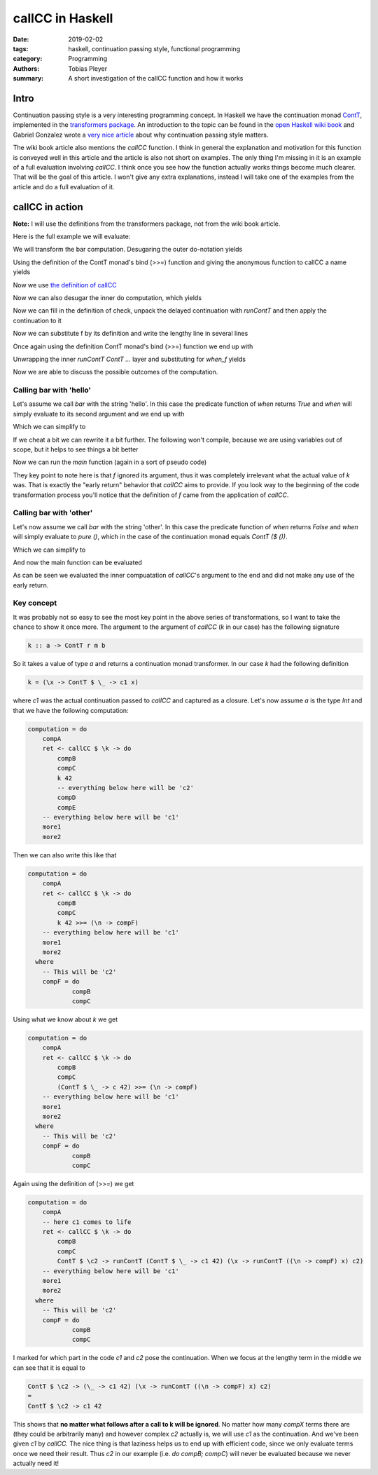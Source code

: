 callCC in Haskell
#################

:date: 2019-02-02
:tags: haskell, continuation passing style, functional programming
:category: Programming
:authors: Tobias Pleyer
:summary: A short investigation of the callCC function and how it works


Intro
=====

Continuation passing style is a very interesting programming concept. In
Haskell we have the continuation monad `ContT`_, implemented in the
`transformers package`_. An introduction to the topic can be found in the `open
Haskell wiki book`_ and Gabriel Gonzalez wrote a `very nice article`_ about why
continuation passing style matters.

.. _ContT: https://hackage.haskell.org/package/transformers-0.5.5.0/docs/src/Control.Monad.Trans.Cont.html#ContT
.. _transformers package: https://hackage.haskell.org/package/transformers-0.5.5.0/docs/Control-Monad-Trans-Cont.html
.. _open Haskell wiki book: https://en.wikibooks.org/wiki/Haskell/Continuation_passing_style
.. _very nice article: http://www.haskellforall.com/2012/12/the-continuation-monad.html

The wiki book article also mentions the *callCC* function. I think in general
the explanation and motivation for this function is conveyed well in this
article and the article is also not short on examples. The only thing I'm
missing in it is an example of a full evaluation involving *callCC*. I think
once you see how the function actually works things become much clearer. That
will be the goal of this article. I won't give any extra explanations, instead
I will take one of the examples from the article and do a full evaluation of
it.

callCC in action
================

**Note:** I will use the definitions from the transformers package, not from
the wiki book article.

Here is the full example we will evaluate:

.. code-include:: code/post59/bar.hs
    :lexer: haskell

We will transform the bar computation. Desugaring the outer do-notation yields

.. code-include:: code/post59/bar2.hs
    :lexer: haskell

Using the definition of the ContT monad's bind (>>=) function and giving the
anonymous function to callCC a name yields

.. code-include:: code/post59/bar3.hs
    :lexer: haskell

Now we use `the definition of callCC`_

.. _the definition of callCC: https://hackage.haskell.org/package/transformers-0.5.5.0/docs/src/Control.Monad.Trans.Cont.html#callCC

.. code-include:: code/post59/bar4.hs
    :lexer: haskell

Now we can also desugar the inner do computation, which yields

.. code-include:: code/post59/bar5.hs
    :lexer: haskell

Now we can fill in the definition of check, unpack the delayed continuation
with `runContT` and then apply the continuation to it

.. code-include:: code/post59/bar6.hs
    :lexer: haskell

Now we can substitute f by its definition and write the lengthy line in several
lines

.. code-include:: code/post59/bar7.hs
    :lexer: haskell

Once again using the definition ContT monad's bind (>>=) function we end up
with

.. code-include:: code/post59/bar8.hs
    :lexer: haskell

Unwrapping the inner `runContT ContT ...` layer and substituting for `when_f`
yields

.. code-include:: code/post59/bar9.hs
    :lexer: haskell

Now we are able to discuss the possible outcomes of the computation.

Calling bar with 'hello'
------------------------

Let's assume we call `bar` with the string 'hello'. In this case the predicate
function of `when` returns `True` and `when` will simply evaluate to its second
argument and we end up with

.. code-include:: code/post59/bar10.hs
    :lexer: haskell

Which we can simplify to

.. code-include:: code/post59/bar11.hs
    :lexer: haskell

If we cheat a bit we can rewrite it a bit further. The following won't compile,
because we are using variables out of scope, but it helps to see things a bit
better

.. code-include:: code/post59/bar12.hs
    :lexer: haskell

Now we can run the `main` function (again in a sort of pseudo code)

.. code-include:: code/post59/bar13.hs
    :lexer: haskell

They key point to note here is that `f` ignored its argument, thus it was
completely irrelevant what the actual value of `k` was. That is exactly the
"early return" behavior that *callCC* aims to provide. If you look way to the
beginning of the code transformation process you'll notice that the definition
of `f` came from the application of *callCC*.

Calling bar with 'other'
------------------------

Let's now assume we call `bar` with the string 'other'. In this case the
predicate function of `when` returns `False` and `when` will simply evaluate to
`pure ()`, which in the case of the continuation monad equals `ContT ($ ())`.

.. code-include:: code/post59/bar14.hs
    :lexer: haskell

Which we can simplify to

.. code-include:: code/post59/bar15.hs
    :lexer: haskell

And now the main function can be evaluated

.. code-include:: code/post59/bar16.hs
    :lexer: haskell

As can be seen we evaluated the inner compuatation of *callCC*'s argument to
the end and did not make any use of the early return.

Key concept
-----------

It was probably not so easy to see the most key point in the above series of
transformations, so I want to take the chance to show it once more. The argument
to the argument of *callCC* (`k` in our case) has the following signature

.. code:: haskell

    k :: a -> ContT r m b

So it takes a value of type `a` and returns a continuation monad transformer.
In our case `k` had the following definition

.. code:: haskell

    k = (\x -> ContT $ \_ -> c1 x)

where `c1` was the actual continuation passed to *callCC* and captured as a
closure. Let's now assume `a` is the type `Int` and that we have the following
computation:

.. code:: haskell

    computation = do
        compA
        ret <- callCC $ \k -> do
            compB
            compC
            k 42
            -- everything below here will be 'c2'
            compD
            compE
        -- everything below here will be 'c1'
        more1
        more2

Then we can also write this like that

.. code:: haskell

    computation = do
        compA
        ret <- callCC $ \k -> do
            compB
            compC
            k 42 >>= (\n -> compF)
        -- everything below here will be 'c1'
        more1
        more2
      where
        -- This will be 'c2'
        compF = do
                compB
                compC

Using what we know about `k` we get

.. code:: haskell

    computation = do
        compA
        ret <- callCC $ \k -> do
            compB
            compC
            (ContT $ \_ -> c 42) >>= (\n -> compF)
        -- everything below here will be 'c1'
        more1
        more2
      where
        -- This will be 'c2'
        compF = do
                compB
                compC

Again using the definition of (>>=) we get

.. code:: haskell

    computation = do
        compA
        -- here c1 comes to life
        ret <- callCC $ \k -> do
            compB
            compC
            ContT $ \c2 -> runContT (ContT $ \_ -> c1 42) (\x -> runContT ((\n -> compF) x) c2)
        -- everything below here will be 'c1'
        more1
        more2
      where
        -- This will be 'c2'
        compF = do
                compB
                compC

I marked for which part in the code `c1` and `c2` pose the continuation. When
we focus at the lengthy term in the middle we can see that it is equal to

.. code:: haskell

    ContT $ \c2 -> (\_ -> c1 42) (\x -> runContT ((\n -> compF) x) c2)
    =
    ContT $ \c2 -> c1 42

This shows that **no matter what follows after a call to k will be ignored**.
No matter how many `compX` terms there are (they could be arbitrarily many) and
however complex `c2` actually is, we will use `c1` as the continuation. And
we've been given `c1` by *callCC.* The nice thing is that laziness helps us to
end up with efficient code, since we only evaluate terms once we need their
result. Thus `c2` in our example (i.e. `do compB; compC`) will never be
evaluated because we never actually need it!
